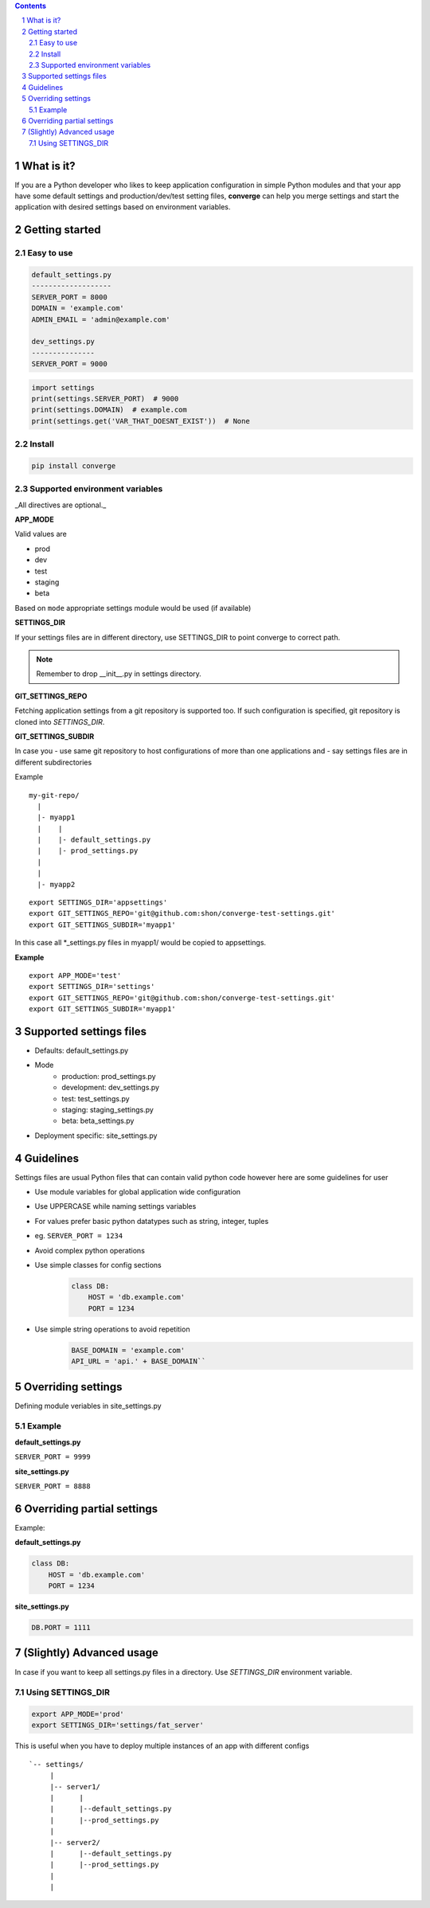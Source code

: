 .. contents::
.. sectnum::


What is it?
-----------

If you are a Python developer who likes to keep application configuration in simple Python modules and that your app have some default settings and production/dev/test setting files, **converge** can help you merge settings and start the application with desired settings based on environment variables.


Getting started
----------------

Easy to use
~~~~~~~~~~~~

.. code:: bash

    default_settings.py
    -------------------
    SERVER_PORT = 8000
    DOMAIN = 'example.com'
    ADMIN_EMAIL = 'admin@example.com'

    dev_settings.py
    ---------------
    SERVER_PORT = 9000


.. code:: python

    import settings
    print(settings.SERVER_PORT)  # 9000
    print(settings.DOMAIN)  # example.com
    print(settings.get('VAR_THAT_DOESNT_EXIST'))  # None


Install
~~~~~~~

.. code:: bash

    pip install converge

Supported environment variables
~~~~~~~~~~~~~~~~~~~~~~~~~~~~~~~

_All directives are optional._

**APP_MODE**

Valid values are

- prod
- dev
- test
- staging
- beta

Based on ``mode`` appropriate settings module would be used (if available)

**SETTINGS_DIR**

If your settings files are in different directory, use SETTINGS_DIR to point converge to correct path. 

.. note:: Remember to drop __init__.py in settings directory.


**GIT_SETTINGS_REPO**

Fetching application settings from a git repository is supported too. If such configuration is specified, git repository is cloned into `SETTINGS_DIR`.

**GIT_SETTINGS_SUBDIR**

In case you 
- use same git repository to host configurations of more than one applications and
- say settings files are in different subdirectories

Example

::

  my-git-repo/
    |
    |- myapp1
    |    |
    |    |- default_settings.py
    |    |- prod_settings.py
    |
    |
    |- myapp2

::

    export SETTINGS_DIR='appsettings'
    export GIT_SETTINGS_REPO='git@github.com:shon/converge-test-settings.git'
    export GIT_SETTINGS_SUBDIR='myapp1'

In this case all \*_settings.py files in myapp1/ would be copied to appsettings.


**Example**

::

    export APP_MODE='test'
    export SETTINGS_DIR='settings'
    export GIT_SETTINGS_REPO='git@github.com:shon/converge-test-settings.git'
    export GIT_SETTINGS_SUBDIR='myapp1'


Supported settings files
-------------------------

-  Defaults: default_settings.py

-  Mode
    - production: prod_settings.py
    - development: dev_settings.py
    - test: test_settings.py
    - staging: staging_settings.py
    - beta: beta_settings.py

- Deployment specific: site_settings.py


Guidelines
-----------

Settings files are usual Python files that can contain valid python code however here are some guidelines for user

- Use module variables for global application wide configuration
- Use UPPERCASE while naming settings variables
- For values prefer basic python datatypes such as string, integer,
  tuples
- eg. ``SERVER_PORT = 1234``
- Avoid complex python operations
- Use simple classes for config sections
    .. code:: python

        class DB:
            HOST = 'db.example.com'
            PORT = 1234

-  Use simple string operations to avoid repetition
    .. code:: python

        BASE_DOMAIN = 'example.com'
        API_URL = 'api.' + BASE_DOMAIN``

Overriding settings
-------------------

Defining module veriables in site_settings.py

Example
~~~~~~~

**default_settings.py**

``SERVER_PORT = 9999``

**site_settings.py**

``SERVER_PORT = 8888``

Overriding partial settings
---------------------------

Example:

**default_settings.py**

.. code:: python

    class DB:
        HOST = 'db.example.com'
        PORT = 1234

**site_settings.py**

.. code:: python

    DB.PORT = 1111

(Slightly) Advanced usage
---------------------------
In case if you want to keep all settings.py files in a directory. Use `SETTINGS_DIR` environment variable.

Using SETTINGS_DIR
~~~~~~~~~~~~~~~~~~


.. code:: bash

    export APP_MODE='prod'
    export SETTINGS_DIR='settings/fat_server'

This is useful when you have to deploy multiple instances of an app with different configs

::

    `-- settings/
         |
         |-- server1/
         |      |
         |      |--default_settings.py
         |      |--prod_settings.py
         |
         |-- server2/
         |      |--default_settings.py
         |      |--prod_settings.py
         |
         |
